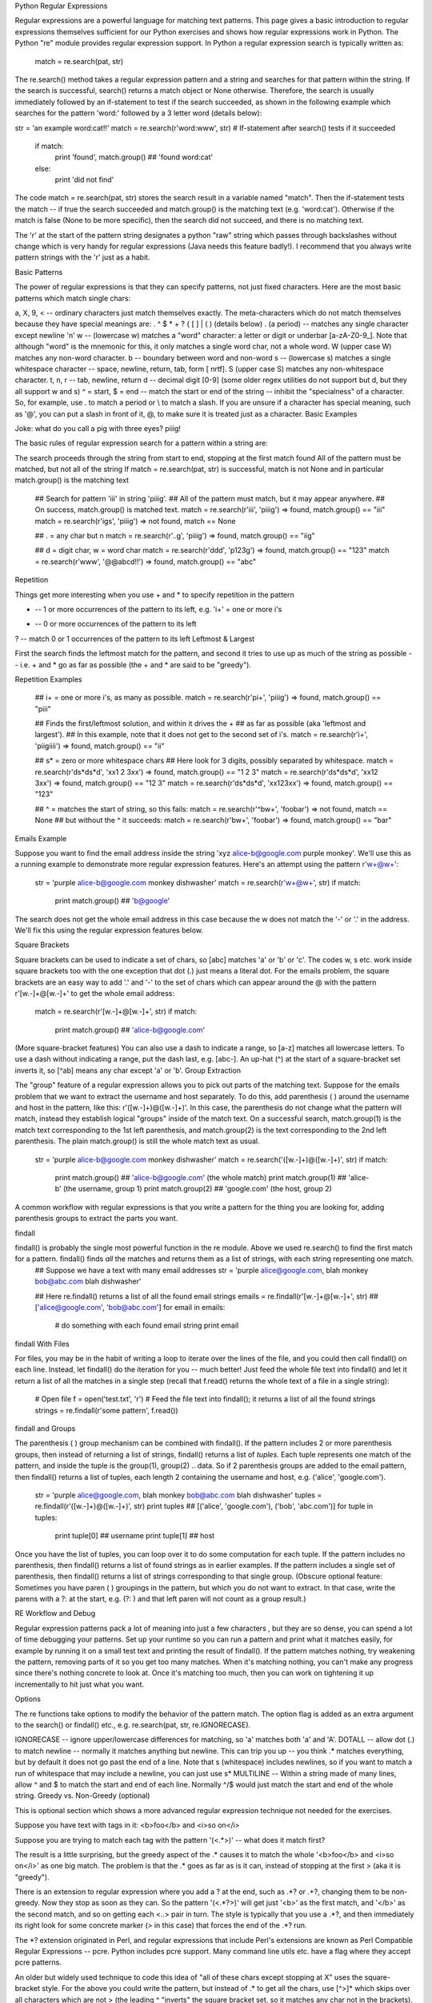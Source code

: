 
Python Regular Expressions

Regular expressions are a powerful language for matching text patterns. This page gives a basic introduction to regular expressions themselves sufficient for our Python exercises and shows how regular expressions work in Python. The Python "re" module provides regular expression support.
In Python a regular expression search is typically written as:

  match = re.search(pat, str)
The re.search() method takes a regular expression pattern and a string and searches for that pattern within the string. If the search is successful, search() returns a match object or None otherwise. Therefore, the search is usually immediately followed by an if-statement to test if the search succeeded, as shown in the following example which searches for the pattern 'word:' followed by a 3 letter word (details below):

str = 'an example word:cat!!'
match = re.search(r'word:\w\w\w', str)
# If-statement after search() tests if it succeeded
  if match:                      
    print 'found', match.group() ## 'found word:cat'
  else:
    print 'did not find'
The code match = re.search(pat, str) stores the search result in a variable named "match". Then the if-statement tests the match -- if true the search succeeded and match.group() is the matching text (e.g. 'word:cat'). Otherwise if the match is false (None to be more specific), then the search did not succeed, and there is no matching text.

The 'r' at the start of the pattern string designates a python "raw" string which passes through backslashes without change which is very handy for regular expressions (Java needs this feature badly!). I recommend that you always write pattern strings with the 'r' just as a habit.

Basic Patterns

The power of regular expressions is that they can specify patterns, not just fixed characters. Here are the most basic patterns which match single chars:

a, X, 9, < -- ordinary characters just match themselves exactly. The meta-characters which do not match themselves because they have special meanings are: . ^ $ * + ? { [ ] \ | ( ) (details below)
. (a period) -- matches any single character except newline '\n'
\w -- (lowercase w) matches a "word" character: a letter or digit or underbar [a-zA-Z0-9_]. Note that although "word" is the mnemonic for this, it only matches a single word char, not a whole word. \W (upper case W) matches any non-word character.
\b -- boundary between word and non-word
\s -- (lowercase s) matches a single whitespace character -- space, newline, return, tab, form [ \n\r\t\f]. \S (upper case S) matches any non-whitespace character.
\t, \n, \r -- tab, newline, return
\d -- decimal digit [0-9] (some older regex utilities do not support but \d, but they all support \w and \s)
^ = start, $ = end -- match the start or end of the string
\ -- inhibit the "specialness" of a character. So, for example, use \. to match a period or \\ to match a slash. If you are unsure if a character has special meaning, such as '@', you can put a slash in front of it, \@, to make sure it is treated just as a character.
Basic Examples

Joke: what do you call a pig with three eyes? piiig!

The basic rules of regular expression search for a pattern within a string are:

The search proceeds through the string from start to end, stopping at the first match found
All of the pattern must be matched, but not all of the string
If match = re.search(pat, str) is successful, match is not None and in particular match.group() is the matching text
  ## Search for pattern 'iii' in string 'piiig'.
  ## All of the pattern must match, but it may appear anywhere.
  ## On success, match.group() is matched text.
  match = re.search(r'iii', 'piiig') =>  found, match.group() == "iii"
  match = re.search(r'igs', 'piiig') =>  not found, match == None

  ## . = any char but \n
  match = re.search(r'..g', 'piiig') =>  found, match.group() == "iig"

  ## \d = digit char, \w = word char
  match = re.search(r'\d\d\d', 'p123g') =>  found, match.group() == "123"
  match = re.search(r'\w\w\w', '@@abcd!!') =>  found, match.group() == "abc"
Repetition

Things get more interesting when you use + and * to specify repetition in the pattern

+ -- 1 or more occurrences of the pattern to its left, e.g. 'i+' = one or more i's
* -- 0 or more occurrences of the pattern to its left
? -- match 0 or 1 occurrences of the pattern to its left
Leftmost & Largest

First the search finds the leftmost match for the pattern, and second it tries to use up as much of the string as possible -- i.e. + and * go as far as possible (the + and * are said to be "greedy").

Repetition Examples

  ## i+ = one or more i's, as many as possible.
  match = re.search(r'pi+', 'piiig') =>  found, match.group() == "piii"

  ## Finds the first/leftmost solution, and within it drives the +
  ## as far as possible (aka 'leftmost and largest').
  ## In this example, note that it does not get to the second set of i's.
  match = re.search(r'i+', 'piigiiii') =>  found, match.group() == "ii"

  ## \s* = zero or more whitespace chars
  ## Here look for 3 digits, possibly separated by whitespace.
  match = re.search(r'\d\s*\d\s*\d', 'xx1 2   3xx') =>  found, match.group() == "1 2   3"
  match = re.search(r'\d\s*\d\s*\d', 'xx12  3xx') =>  found, match.group() == "12  3"
  match = re.search(r'\d\s*\d\s*\d', 'xx123xx') =>  found, match.group() == "123"

  ## ^ = matches the start of string, so this fails:
  match = re.search(r'^b\w+', 'foobar') =>  not found, match == None
  ## but without the ^ it succeeds:
  match = re.search(r'b\w+', 'foobar') =>  found, match.group() == "bar"
Emails Example

Suppose you want to find the email address inside the string 'xyz alice-b@google.com purple monkey'. We'll use this as a running example to demonstrate more regular expression features. Here's an attempt using the pattern r'\w+@\w+':

  str = 'purple alice-b@google.com monkey dishwasher'
  match = re.search(r'\w+@\w+', str)
  if match:
    print match.group()  ## 'b@google'
The search does not get the whole email address in this case because the \w does not match the '-' or '.' in the address. We'll fix this using the regular expression features below.

Square Brackets

Square brackets can be used to indicate a set of chars, so [abc] matches 'a' or 'b' or 'c'. The codes \w, \s etc. work inside square brackets too with the one exception that dot (.) just means a literal dot. For the emails problem, the square brackets are an easy way to add '.' and '-' to the set of chars which can appear around the @ with the pattern r'[\w.-]+@[\w.-]+' to get the whole email address:

  match = re.search(r'[\w.-]+@[\w.-]+', str)
  if match:
    print match.group()  ## 'alice-b@google.com'
(More square-bracket features) You can also use a dash to indicate a range, so [a-z] matches all lowercase letters. To use a dash without indicating a range, put the dash last, e.g. [abc-]. An up-hat (^) at the start of a square-bracket set inverts it, so [^ab] means any char except 'a' or 'b'.
Group Extraction

The "group" feature of a regular expression allows you to pick out parts of the matching text. Suppose for the emails problem that we want to extract the username and host separately. To do this, add parenthesis ( ) around the username and host in the pattern, like this: r'([\w.-]+)@([\w.-]+)'. In this case, the parenthesis do not change what the pattern will match, instead they establish logical "groups" inside of the match text. On a successful search, match.group(1) is the match text corresponding to the 1st left parenthesis, and match.group(2) is the text corresponding to the 2nd left parenthesis. The plain match.group() is still the whole match text as usual.

  str = 'purple alice-b@google.com monkey dishwasher'
  match = re.search('([\w.-]+)@([\w.-]+)', str)
  if match:
    print match.group()   ## 'alice-b@google.com' (the whole match)
    print match.group(1)  ## 'alice-b' (the username, group 1)
    print match.group(2)  ## 'google.com' (the host, group 2)
A common workflow with regular expressions is that you write a pattern for the thing you are looking for, adding parenthesis groups to extract the parts you want.

findall

findall() is probably the single most powerful function in the re module. Above we used re.search() to find the first match for a pattern. findall() finds *all* the matches and returns them as a list of strings, with each string representing one match.
  ## Suppose we have a text with many email addresses
  str = 'purple alice@google.com, blah monkey bob@abc.com blah dishwasher'

  ## Here re.findall() returns a list of all the found email strings
  emails = re.findall(r'[\w\.-]+@[\w\.-]+', str) ## ['alice@google.com', 'bob@abc.com']
  for email in emails:
    # do something with each found email string
    print email
findall With Files

For files, you may be in the habit of writing a loop to iterate over the lines of the file, and you could then call findall() on each line. Instead, let findall() do the iteration for you -- much better! Just feed the whole file text into findall() and let it return a list of all the matches in a single step (recall that f.read() returns the whole text of a file in a single string):

  # Open file
  f = open('test.txt', 'r')
  # Feed the file text into findall(); it returns a list of all the found strings
  strings = re.findall(r'some pattern', f.read())
findall and Groups

The parenthesis ( ) group mechanism can be combined with findall(). If the pattern includes 2 or more parenthesis groups, then instead of returning a list of strings, findall() returns a list of *tuples*. Each tuple represents one match of the pattern, and inside the tuple is the group(1), group(2) .. data. So if 2 parenthesis groups are added to the email pattern, then findall() returns a list of tuples, each length 2 containing the username and host, e.g. ('alice', 'google.com').

  str = 'purple alice@google.com, blah monkey bob@abc.com blah dishwasher'
  tuples = re.findall(r'([\w\.-]+)@([\w\.-]+)', str)
  print tuples  ## [('alice', 'google.com'), ('bob', 'abc.com')]
  for tuple in tuples:
    print tuple[0]  ## username
    print tuple[1]  ## host
Once you have the list of tuples, you can loop over it to do some computation for each tuple. If the pattern includes no parenthesis, then findall() returns a list of found strings as in earlier examples. If the pattern includes a single set of parenthesis, then findall() returns a list of strings corresponding to that single group. (Obscure optional feature: Sometimes you have paren ( ) groupings in the pattern, but which you do not want to extract. In that case, write the parens with a ?: at the start, e.g. (?: ) and that left paren will not count as a group result.)

RE Workflow and Debug

Regular expression patterns pack a lot of meaning into just a few characters , but they are so dense, you can spend a lot of time debugging your patterns. Set up your runtime so you can run a pattern and print what it matches easily, for example by running it on a small test text and printing the result of findall(). If the pattern matches nothing, try weakening the pattern, removing parts of it so you get too many matches. When it's matching nothing, you can't make any progress since there's nothing concrete to look at. Once it's matching too much, then you can work on tightening it up incrementally to hit just what you want.

Options

The re functions take options to modify the behavior of the pattern match. The option flag is added as an extra argument to the search() or findall() etc., e.g. re.search(pat, str, re.IGNORECASE).

IGNORECASE -- ignore upper/lowercase differences for matching, so 'a' matches both 'a' and 'A'.
DOTALL -- allow dot (.) to match newline -- normally it matches anything but newline. This can trip you up -- you think .* matches everything, but by default it does not go past the end of a line. Note that \s (whitespace) includes newlines, so if you want to match a run of whitespace that may include a newline, you can just use \s*
MULTILINE -- Within a string made of many lines, allow ^ and $ to match the start and end of each line. Normally ^/$ would just match the start and end of the whole string.
Greedy vs. Non-Greedy (optional)

This is optional section which shows a more advanced regular expression technique not needed for the exercises.

Suppose you have text with tags in it: <b>foo</b> and <i>so on</i>

Suppose you are trying to match each tag with the pattern '(<.*>)' -- what does it match first?

The result is a little surprising, but the greedy aspect of the .* causes it to match the whole '<b>foo</b> and <i>so on</i>' as one big match. The problem is that the .* goes as far as is it can, instead of stopping at the first > (aka it is "greedy").

There is an extension to regular expression where you add a ? at the end, such as .*? or .+?, changing them to be non-greedy. Now they stop as soon as they can. So the pattern '(<.*?>)' will get just '<b>' as the first match, and '</b>' as the second match, and so on getting each <..> pair in turn. The style is typically that you use a .*?, and then immediately its right look for some concrete marker (> in this case) that forces the end of the .*? run.

The *? extension originated in Perl, and regular expressions that include Perl's extensions are known as Perl Compatible Regular Expressions -- pcre. Python includes pcre support. Many command line utils etc. have a flag where they accept pcre patterns.

An older but widely used technique to code this idea of "all of these chars except stopping at X" uses the square-bracket style. For the above you could write the pattern, but instead of .* to get all the chars, use [^>]* which skips over all characters which are not > (the leading ^ "inverts" the square bracket set, so it matches any char not in the brackets).

Substitution (optional)

The re.sub(pat, replacement, str) function searches for all the instances of pattern in the given string, and replaces them. The replacement string can include '\1', '\2' which refer to the text from group(1), group(2), and so on from the original matching text.

Here's an example which searches for all the email addresses, and changes them to keep the user (\1) but have yo-yo-dyne.com as the host.

  str = 'purple alice@google.com, blah monkey bob@abc.com blah dishwasher'
  ## re.sub(pat, replacement, str) -- returns new string with all replacements,
  ## \1 is group(1), \2 group(2) in the replacement
  print re.sub(r'([\w\.-]+)@([\w\.-]+)', r'\1@yo-yo-dyne.com', str)
  ## purple alice@yo-yo-dyne.com, blah monkey bob@yo-yo-dyne.com blah dishwasher
Exercise

To practice regular expressions, see the Baby Names Exercise.